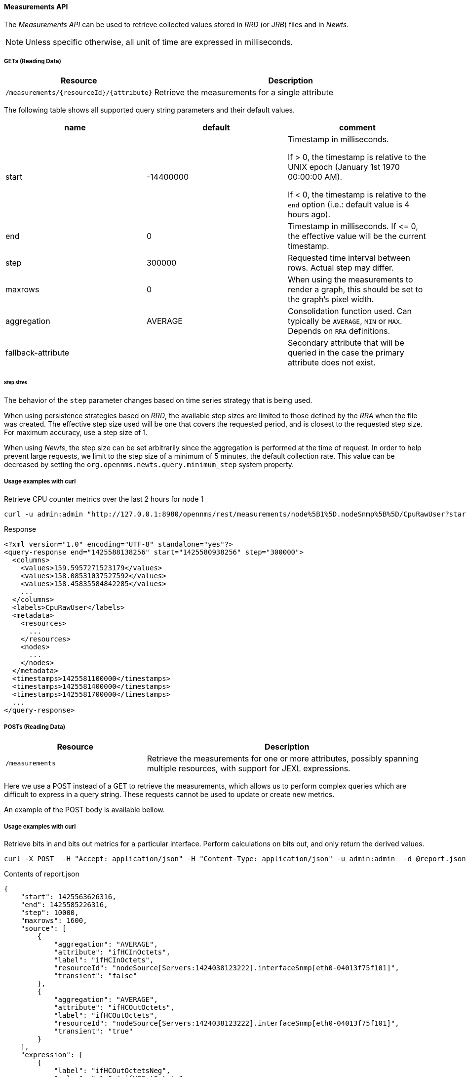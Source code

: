 ==== Measurements API

The _Measurements API_ can be used to retrieve collected values stored in _RRD_ (or _JRB_) files and in _Newts_.

NOTE: Unless specific otherwise, all unit of time are expressed in milliseconds.

===== GETs (Reading Data)

[options="header", cols="5,10"]
|===
| Resource                                 | Description
| `/measurements/{resourceId}/{attribute}` | Retrieve the measurements for a single attribute
|===

The following table shows all supported query string parameters and their default values.

[options="header"]
|===
| name               | default   | comment
| start              | -14400000 | Timestamp in milliseconds.

                                   If > 0, the timestamp is relative to the UNIX epoch (January 1st 1970 00:00:00 AM).

                                   If < 0, the timestamp is relative to the `end` option (i.e.: default value is 4 hours ago).
| end                | 0         | Timestamp in milliseconds. If \<= 0, the effective value will be the current timestamp.
| step               | 300000    | Requested time interval between rows. Actual step may differ.
| maxrows            | 0         | When using the measurements to render a graph, this should be set to the graph's pixel width.
| aggregation        | AVERAGE   | Consolidation function used. Can typically be `AVERAGE`, `MIN` or `MAX`. Depends on `RRA` definitions.
| fallback-attribute |           | Secondary attribute that will be queried in the case the primary attribute does not exist.
|===

====== Step sizes

The behavior of the `step` parameter changes based on time series strategy that is being used.

When using persistence strategies based on _RRD_, the available step sizes are limited to those defined by the _RRA_ when the file was created.
The effective step size used will be one that covers the requested period, and is closest to the requested step size.
For maximum accuracy, use a step size of 1.

When using _Newts_, the step size can be set arbitrarily since the aggregation is performed at the time of request.
In order to help prevent large requests, we limit to the step size of a minimum of 5 minutes, the default collection rate.
This value can be decreased by setting the `org.opennms.newts.query.minimum_step` system property.

===== Usage examples with curl

.Retrieve CPU counter metrics over the last 2 hours for node 1
[source,bash]
----
curl -u admin:admin "http://127.0.0.1:8980/opennms/rest/measurements/node%5B1%5D.nodeSnmp%5B%5D/CpuRawUser?start=-7200000&maxrows=30&aggregation=AVERAGE"
----

.Response
[source,xml]
----
<?xml version="1.0" encoding="UTF-8" standalone="yes"?>
<query-response end="1425588138256" start="1425580938256" step="300000">
  <columns>
    <values>159.5957271523179</values>
    <values>158.08531037527592</values>
    <values>158.45835584842285</values>
    ...
  </columns>
  <labels>CpuRawUser</labels>
  <metadata>
    <resources>
      ...
    </resources>
    <nodes>
      ...
    </nodes>
  </metadata>
  <timestamps>1425581100000</timestamps>
  <timestamps>1425581400000</timestamps>
  <timestamps>1425581700000</timestamps>
  ...
</query-response>
----

===== POSTs (Reading Data)

[options="header", cols="5,10"]
|===
| Resource        | Description
| `/measurements` | Retrieve the measurements for one or more attributes, possibly spanning multiple resources, with support for JEXL expressions.
|===

Here we use a POST instead of a GET to retrieve the measurements, which allows us to perform complex queries which are difficult to express in a query string.
These requests cannot be used to update or create new metrics.

An example of the POST body is available bellow.

===== Usage examples with curl

.Retrieve bits in and bits out metrics for a particular interface. Perform calculations on bits out, and only return the derived values.
[source,bash]
----
curl -X POST  -H "Accept: application/json" -H "Content-Type: application/json" -u admin:admin  -d @report.json  http://127.0.0.1:8980/opennms/rest/measurements
----

.Contents of report.json
[source,javascript]
----
{
    "start": 1425563626316,
    "end": 1425585226316,
    "step": 10000,
    "maxrows": 1600,
    "source": [
        {
            "aggregation": "AVERAGE",
            "attribute": "ifHCInOctets",
            "label": "ifHCInOctets",
            "resourceId": "nodeSource[Servers:1424038123222].interfaceSnmp[eth0-04013f75f101]",
            "transient": "false"
        },
        {
            "aggregation": "AVERAGE",
            "attribute": "ifHCOutOctets",
            "label": "ifHCOutOctets",
            "resourceId": "nodeSource[Servers:1424038123222].interfaceSnmp[eth0-04013f75f101]",
            "transient": "true"
        }
    ],
    "expression": [
        {
            "label": "ifHCOutOctetsNeg",
            "value": "-1.0 * ifHCOutOctets",
            "transient": "false"
        }
    ]
}
----

.Response
[source,javascript]
----
{
    "step": 300000,
    "start": 1425563626316,
    "end": 1425585226316,
    "timestamps": [
        1425563700000,
        1425564000000,
        1425564300000,
        ...
    ],
    "labels": [
        "ifHCInOctets",
        "ifHCOutOctetsNeg"
    ],
    "columns": [
        {
            "values": [
                139.94817275747508,
                199.0062569213732,
                162.6264894795127,
                ...
            ]
        },
        {
            "values": [
                -151.66179401993355,
                -214.7415503875969,
                -184.9012624584718,
                ...
            ]
        }
    ],
    "metadata": {
        "resources": [
            {
                "id": "nodeSource[Servers:1424038123222].interfaceSnmp[eth0-04013f75f101]",
                "label": "eth0-04013f75f101",
                "name": "eth0-04013f75f101",
                "parent-id": "nodeSource[Servers:1424038123222]",
                "node-id": 1
            },
            {
                "id": "nodeSource[Servers:1424038123222].interfaceSnmp[eth0-04013f75f101]",
                "label": "eth0-04013f75f101",
                "name": "eth0-04013f75f101",
                "parent-id": "nodeSource[Servers:1424038123222]",
                "node-id": 1
            }
            ],
            "nodes": [
            {
                "id": 1,
                "label": "Test Server",
                "foreign-source": "Servers",
                "foreign-id": "1424038123222"
            }
        ]
    }
}
----
===== More Advanced Expressions

The JEXL 2.1.x library is used to parse the expression string and this also allows java objects and predefined functions to be included in the expression.

JEXL uses a context which is pre-populated by OpenNMS with the results of the query.
Several constants and arrays are also predefined as references in the context by OpenNMS.

[%header,cols=2*] 
|===
|Constant or prefix
|Description

|__inf 
|Double.POSITIVE_INFINITY

|__neg_inf 
|Double.NEGATIVE_INFINITY

|NaN
|Double.NaN

|__E
|java.lang.Math.E

|__PI
|java.lang.Math.PI

|__diff_time
|Time span between start and end of samples

|__step
|Difference in time between subsequent values

|__i
|Index into the samples array which the present calculation is referencing

|__AttributeName (where AttributeName is the searched for attribute)
|This returns the complete double[] array of samples for AttributeName
|===

OpenNMS predefines a number of functions for use in expressions which are referenced by namespace:function.
All of these functions return a java double value.

Pre defined functions
[%header,cols=3*] 
|===
|Function
|Description
|Example

|jexl:evaluate("_formula"):
|Passes a string to the JEXL engine to be evaluated as if it was entered as a normal expression. 
Like normal expressions, expressions evaluated through this function will return a Java double value.
This makes it possible to reference and evaluate a formula which has been stored in OpenNMS as a string variable.
The use case for this capability is that it gives us the ability to define and store a per-node and per-value correction formula which can normalise samples from different sample sources.
|

|math:
|References java.lang.Math class
|math:cos(20)

|strictmath:
|References java.lang.StrictMath class
|math:cos(20)

|fn:
|References the class org.opennms.netmgt.measurements.impl.SampleArrayFunctions. 
This contains several functions which can reference previous samples in the time series.
|

|fn:arrayNaN("sampleName", n)
|References the nth previous sample in the "sampleName" sample series. Replacing the n samples before the start of the series with NaN.
|fn:arrayNaN("x", 5)

|fn:arrayZero("sampleName", n)
|References the nth previous sample in the "sampleName" sample series. Replacing the n samples before the start of the series with 0 (zero).
|fn:arrayZero("x", 5)

|fn:arrayFirst("sampleName", n)
|References the nth previous sample in the "sampleName" sample series. Replacing the n samples before the start of the series with the first sample.
|fn:arrayFirst("x", 5)

|fn:arrayStart("sampleName", n, constant)
|References the nth previous sample in the "sampleName" sample series. Replacing the n samples before the start of the series with a supplied constant.
|fn:arrayStart("x", 5, 10)
|===

So for example with these additional variables and functions it is possible to create a Finite Impulse Response (FIR) filter function such as
----
y = a * f(n) + b * f(n-1) + c * f(n-2)
----
using the following expression where a,b and c are string constants and x is a time series value
----
a * x + b * fn:arrayNaN("x", 1) + c * fn:arrayNaN("x", 2)
----





    
